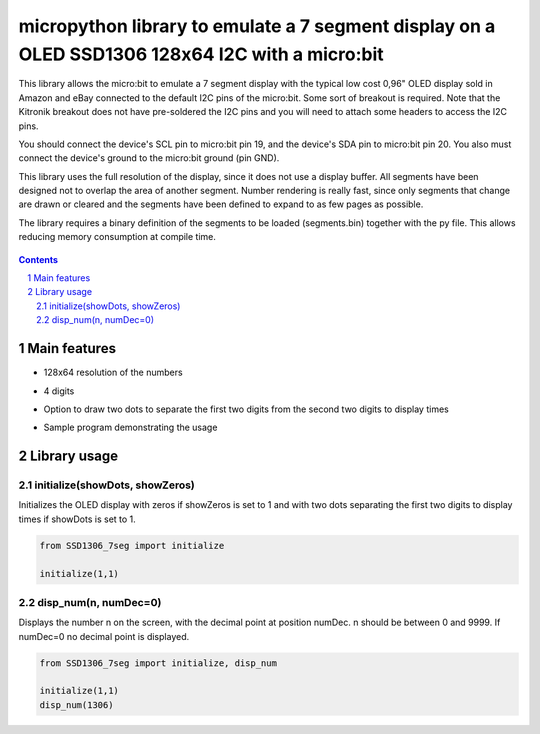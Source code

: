 micropython library to emulate a 7 segment display on a OLED SSD1306 128x64 I2C with a micro:bit
################################################################################################

This library allows the micro:bit to emulate a 7 segment display with the typical low cost 0,96" OLED display sold in Amazon and eBay connected to the default I2C pins of the micro:bit. Some sort of breakout is required. Note that the Kitronik breakout does not have pre-soldered the I2C pins and you will need to attach some headers to access the I2C pins.

You should connect the device's SCL pin to micro:bit pin 19, and the device's SDA pin to micro:bit pin 20. You also must connect the device's ground to the micro:bit ground (pin GND). 

This library uses the full resolution of the display, since it does not use a display buffer. All segments have been designed not to overlap the area of another segment. Number rendering is really fast, since only segments that change are drawn or cleared and the segments have been defined to expand to as few pages as possible. 

The library requires a binary definition of the segments to be loaded (segments.bin) together with the py file. This allows reducing memory consumption at compile time.


   .. image:: 7segments.png
      :width: 100%
      :align: center


.. contents::

.. section-numbering::


Main features
=============

* 128x64 resolution of the numbers
* 4 digits 
* Option to draw two dots to separate the first two digits from the second two digits to display times
* Sample program demonstrating the usage



   .. image:: microbit_timer.jpg
      :width: 100%
      :align: center

Library usage
=============


initialize(showDots, showZeros)
+++++++++++++++++++++++++++++++


Initializes the OLED display with zeros if showZeros is set to 1 and with two dots separating the first two digits to display times if showDots is set to 1. 

.. code-block:: python

   from SSD1306_7seg import initialize 
   
   initialize(1,1)


disp_num(n, numDec=0)
+++++++++++++++++++++


Displays the number n on the screen, with the decimal point at position numDec. n should be between 0 and 9999. If numDec=0 no decimal point is displayed.

.. code-block:: python

   from SSD1306_7seg import initialize, disp_num 
   
   initialize(1,1)
   disp_num(1306)


